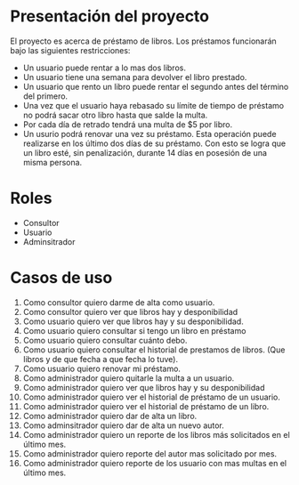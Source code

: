 * Presentación del proyecto
  El proyecto es acerca de préstamo de libros.
  Los préstamos funcionarán bajo las siguientes restricciones:
  * Un usuario puede rentar a lo mas dos libros.
  * Un usuario tiene una semana para devolver el libro prestado.
  * Un usuario que rento un libro puede rentar el segundo antes
    del término del primero.
  * Una vez que el usuario haya rebasado su límite de tiempo de
    préstamo no podrá sacar otro libro hasta que salde la multa.
  * Por cada día de retrado tendrá una multa de $5 por libro.
  * Un usurio podrá renovar una vez su préstamo. Esta operación
    puede realizarse en los último dos días de su préstamo. Con 
    esto se logra que un libro esté, sin penalización, durante 14 
    días en posesión de una misma persona.

* Roles
 * Consultor
 * Usuario
 * Adminsitrador

* Casos de uso  
 1. Como consultor quiero darme de alta como usuario.
 2. Como consultor quiero ver que libros hay y desponibilidad
 3. Como usuario quiero ver que libros hay y su desponibilidad.
 4. Como usuario quiero consultar si tengo un libro en préstamo
 5. Como usuario quiero consultar cuánto debo.
 6. Como usuario quiero consultar el historial de prestamos de libros. (Que libros y de que fecha a que fecha lo tuve).
 7. Como usuario quiero renovar mi préstamo.
 8. Como administrador quiero quitarle la multa a un usuario.
 9. Como administrador quiero ver que libros hay y su desponibilidad
 10. Como administrador quiero ver el historial de préstamo de un usuario.
 11. Como administrador quiero ver el historial de préstamo de un libro.
 12. Como administrador quiero dar de alta un libro.
 13. Como adminsitrador quiero dar de alta un nuevo autor.
 14. Como administrador quiero un reporte de los libros más solicitados en el último mes.
 15. Como administrador quiero reporte del autor mas solicitado por mes.
 16. Como administrador quiero reporte de los usuario con mas multas en el último mes.


